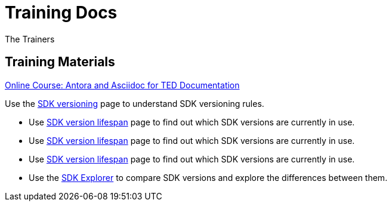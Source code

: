 :doctitle: Training Docs
:doccode: training-v2.0.0-001
:author: The Trainers
:authoremail: trainers@training.com
:docdate: March 2024

== Training Materials

xref:attachment$course/index.html[Online Course: Antora and Asciidoc for TED Documentation]



Use the xref:eforms:ROOT:versioning.adoc[SDK versioning] page to understand SDK versioning rules.

* Use xref:eforms-common/active-versions:index.adoc[SDK version lifespan] page to find out which SDK versions are currently in use.
* Use xref:eforms-common/active-versions/index.adoc[SDK version lifespan] page to find out which SDK versions are currently in use.

* Use xref:eforms:ROOT:active-versions:index.adoc[SDK version lifespan] page to find out which SDK versions are currently in use.
* Use the link:https://docs.ted.europa.eu/eforms-sdk-explorer[SDK Explorer] to compare SDK versions and explore the differences between them.

